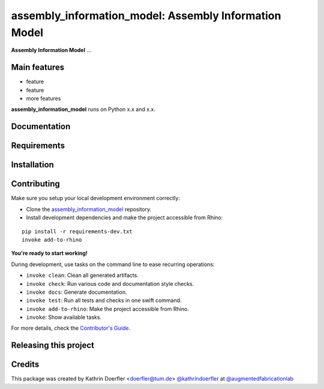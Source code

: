 ============================================================
assembly_information_model: Assembly Information Model
============================================================

.. start-badges

.. image:: https://img.shields.io/badge/License-MIT-blue.svg
    :target: https://github.com/augmentedfabricationlab/assembly_information_model/blob/master/LICENSE
    :alt: License MIT

.. image:: https://travis-ci.org/augmentedfabricationlab/assembly_information_model.svg?branch=master
    :target: https://travis-ci.org/augmentedfabricationlab/assembly_information_model
    :alt: Travis CI

.. end-badges

.. Write project description

**Assembly Information Model** ...


Main features
-------------

* feature
* feature
* more features

**assembly_information_model** runs on Python x.x and x.x.


Documentation
-------------

.. Explain how to access documentation: API, examples, etc.

..
.. optional sections:

Requirements
------------

.. Write requirements instructions here


Installation
------------

.. Write installation instructions here


Contributing
------------

Make sure you setup your local development environment correctly:

* Clone the `assembly_information_model <https://github.com/augmentedfabricationlab/assembly_information_model>`_ repository.
* Install development dependencies and make the project accessible from Rhino:

::

    pip install -r requirements-dev.txt
    invoke add-to-rhino

**You're ready to start working!**

During development, use tasks on the
command line to ease recurring operations:

* ``invoke clean``: Clean all generated artifacts.
* ``invoke check``: Run various code and documentation style checks.
* ``invoke docs``: Generate documentation.
* ``invoke test``: Run all tests and checks in one swift command.
* ``invoke add-to-rhino``: Make the project accessible from Rhino.
* ``invoke``: Show available tasks.

For more details, check the `Contributor's Guide <CONTRIBUTING.rst>`_.


Releasing this project
----------------------

.. Write releasing instructions here


.. end of optional sections
..

Credits
-------------

This package was created by Kathrin Doerfler <doerfler@tum.de> `@kathrindoerfler <https://github.com/kathrindoerfler>`_ at `@augmentedfabricationlab <https://github.com/augmentedfabricationlab>`_
